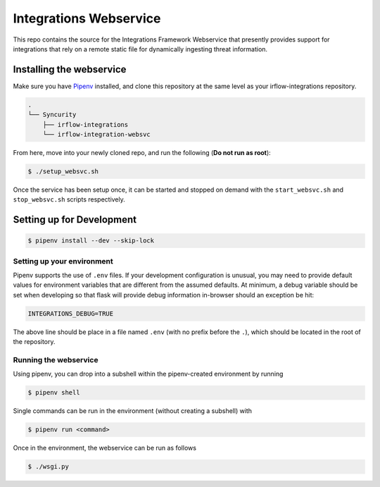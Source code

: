 Integrations Webservice
=======================

This repo contains the source for the Integrations Framework Webservice that presently provides support for integrations
that rely on a remote static file for dynamically ingesting threat information.

Installing the webservice
-------------------------

Make sure you have Pipenv_ installed, and clone this repository at the same level as your irflow-integrations repository.

.. code-block:: shell

    .
    └── Syncurity
        ├── irflow-integrations
        └── irflow-integration-websvc

From here, move into your newly cloned repo, and run the following (**Do not run as root**):

.. code-block:: shell

    $ ./setup_websvc.sh

Once the service has been setup once, it can be started and stopped on demand with the ``start_websvc.sh`` and
``stop_websvc.sh`` scripts respectively.

Setting up for Development
--------------------------

.. code-block:: shell

    $ pipenv install --dev --skip-lock


Setting up your environment
^^^^^^^^^^^^^^^^^^^^^^^^^^^

Pipenv supports the use of ``.env`` files. If your development configuration is unusual, you may need to provide default
values for environment variables that are different from the assumed defaults. At minimum, a debug variable should be
set when developing so that flask will provide debug information in-browser should an exception be hit:

.. code-block:: shell

    INTEGRATIONS_DEBUG=TRUE

The above line should be place in a file named ``.env`` (with no prefix before the ``.``), which should be located in
the root of the repository.

Running the webservice
^^^^^^^^^^^^^^^^^^^^^^

Using pipenv, you can drop into a subshell within the pipenv-created environment by running

.. code-block:: shell

    $ pipenv shell

Single commands can be run in the environment (without creating a subshell) with

.. code-block:: shell

    $ pipenv run <command>

Once in the environment, the webservice can be run as follows

.. code-block:: shell

    $ ./wsgi.py




.. _Pipenv: https://pipenv.readthedocs.io/en/latest/